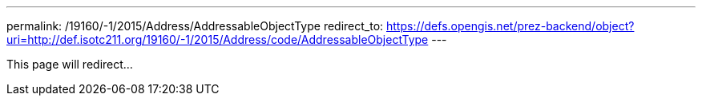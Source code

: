 ---
permalink: /19160/-1/2015/Address/AddressableObjectType
redirect_to: https://defs.opengis.net/prez-backend/object?uri=http://def.isotc211.org/19160/-1/2015/Address/code/AddressableObjectType
---

This page will redirect...
